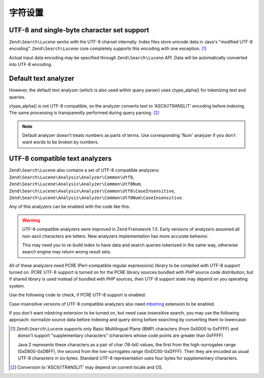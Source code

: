 .. _zendsearch.lucene.charset:

字符设置
=============

.. _zendsearch.lucene.charset.description:

UTF-8 and single-byte character set support
-------------------------------------------

``Zend\Search\Lucene`` works with the UTF-8 charset internally. Index files store unicode data in Java's "modified
UTF-8 encoding". ``Zend\Search\Lucene`` core completely supports this encoding with one exception. [#]_

Actual input data encoding may be specified through ``Zend\Search\Lucene`` *API*. Data will be automatically
converted into UTF-8 encoding.

.. _zendsearch.lucene.charset.default_analyzer:

Default text analyzer
---------------------

However, the default text analyzer (which is also used within query parser) uses ctype_alpha() for tokenizing text
and queries.

ctype_alpha() is not UTF-8 compatible, so the analyzer converts text to 'ASCII//TRANSLIT' encoding before indexing.
The same processing is transparently performed during query parsing. [#]_

.. note::

   Default analyzer doesn't treats numbers as parts of terms. Use corresponding 'Num' analyzer if you don't want
   words to be broken by numbers.

.. _zendsearch.lucene.charset.utf_analyzer:

UTF-8 compatible text analyzers
-------------------------------

``Zend\Search\Lucene`` also contains a set of UTF-8 compatible analyzers:
``Zend\Search\Lucene\Analysis\Analyzer\Common\Utf8``, ``Zend\Search\Lucene\Analysis\Analyzer\Common\Utf8Num``,
``Zend\Search\Lucene\Analysis\Analyzer\Common\Utf8\CaseInsensitive``,
``Zend\Search\Lucene\Analysis\Analyzer\Common\Utf8Num\CaseInsensitive``.

Any of this analyzers can be enabled with the code like this:

.. code-block:: php
   :linenos:

   Zend\Search\Lucene\Analysis\Analyzer::setDefault(
       new Zend\Search\Lucene\Analysis\Analyzer\Common\Utf8());

.. warning::

   UTF-8 compatible analyzers were improved in Zend Framework 1.5. Early versions of analyzers assumed all
   non-ascii characters are letters. New analyzers implementation has more accurate behavior.

   This may need you to re-build index to have data and search queries tokenized in the same way, otherwise search
   engine may return wrong result sets.

All of these analyzers need PCRE (Perl-compatible regular expressions) library to be compiled with UTF-8 support
turned on. PCRE UTF-8 support is turned on for the PCRE library sources bundled with *PHP* source code
distribution, but if shared library is used instead of bundled with *PHP* sources, then UTF-8 support state may
depend on you operating system.

Use the following code to check, if PCRE UTF-8 support is enabled:

.. code-block:: php
   :linenos:

   if (@preg_match('/\pL/u', 'a') == 1) {
       echo "PCRE unicode support is turned on.\n";
   } else {
       echo "PCRE unicode support is turned off.\n";
   }

Case insensitive versions of UTF-8 compatible analyzers also need `mbstring`_ extension to be enabled.

If you don't want mbstring extension to be turned on, but need case insensitive search, you may use the following
approach: normalize source data before indexing and query string before searching by converting them to lowercase:

.. code-block:: php
   :linenos:

   // Indexing
   setlocale(LC_CTYPE, 'de_DE.iso-8859-1');

   ...

   Zend\Search\Lucene\Analysis\Analyzer::setDefault(
       new Zend\Search\Lucene\Analysis\Analyzer\Common\Utf8());

   ...

   $doc = new Zend\Search\Lucene\Document();

   $doc->addField(Zend\Search\Lucene\Field::UnStored('contents',
                                                     strtolower($contents)));

   // Title field for search through (indexed, unstored)
   $doc->addField(Zend\Search\Lucene\Field::UnStored('title',
                                                     strtolower($title)));

   // Title field for retrieving (unindexed, stored)
   $doc->addField(Zend\Search\Lucene\Field::UnIndexed('_title', $title));

.. code-block:: php
   :linenos:

   // Searching
   setlocale(LC_CTYPE, 'de_DE.iso-8859-1');

   ...

   Zend\Search\Lucene\Analysis\Analyzer::setDefault(
       new Zend\Search\Lucene\Analysis\Analyzer\Common\Utf8());

   ...

   $hits = $index->find(strtolower($query));



.. _`mbstring`: http://www.php.net/manual/en/ref.mbstring.php

.. [#] ``Zend\Search\Lucene`` supports only Basic Multilingual Plane (BMP) characters (from 0x0000 to 0xFFFF) and
       doesn't support "supplementary characters" (characters whose code points are greater than 0xFFFF)

       Java 2 represents these characters as a pair of char (16-bit) values, the first from the high-surrogates
       range (0xD800-0xDBFF), the second from the low-surrogates range (0xDC00-0xDFFF). Then they are encoded as
       usual UTF-8 characters in six bytes. Standard UTF-8 representation uses four bytes for supplementary
       characters.
.. [#] Conversion to 'ASCII//TRANSLIT' may depend on current locale and OS.